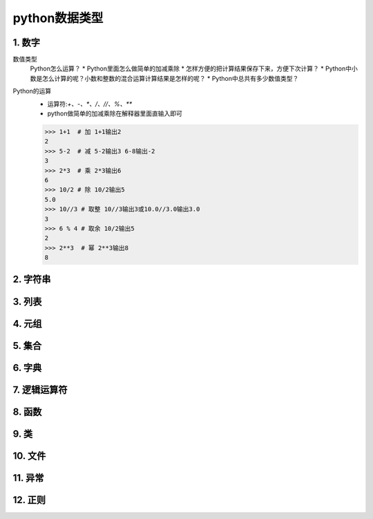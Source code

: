 python数据类型
=============

1. 数字
-------
数值类型
	Python怎么运算？
	* Python里面怎么做简单的加减乘除
	* 怎样方便的把计算结果保存下来，方便下次计算？
	* Python中小数是怎么计算的呢？小数和整数的混合运算计算结果是怎样的呢？
	* Python中总共有多少数值类型？
Python的运算
	* 运算符:`+、-、*、/、//、%、**`
	* python做简单的加减乘除在解释器里面直输入即可

	>>> 1+1  # 加 1+1输出2
	2 
	>>> 5-2  # 减 5-2输出3 6-8输出-2
	3
	>>> 2*3  # 乘 2*3输出6
	6
	>>> 10/2 # 除 10/2输出5
	5.0
	>>> 10//3 # 取整 10//3输出3或10.0//3.0输出3.0
	3
	>>> 6 % 4 # 取余 10/2输出5
	2
	>>> 2**3  # 幂 2**3输出8
	8


2. 字符串
--------

3. 列表
-------

4. 元组
-------

5. 集合
-------

6. 字典
-------

7. 逻辑运算符
-----------

8. 函数
-------

9. 类
------

10. 文件
--------

11. 异常
--------

12. 正则
--------

